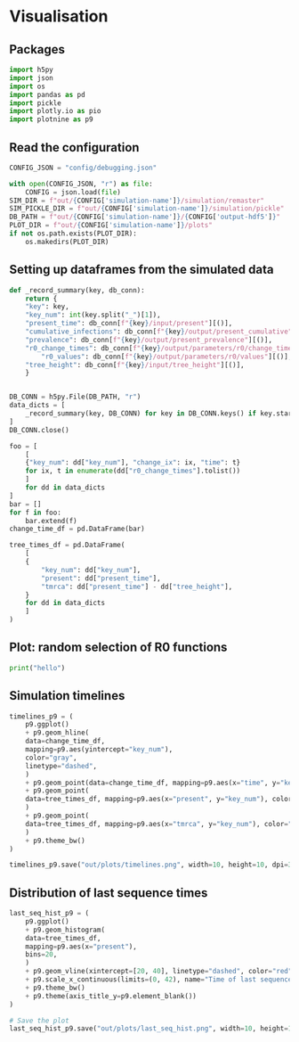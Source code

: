 * Visualisation

** Packages

#+begin_src python :session *Python-derp* :tangle vis.py :comments link
  import h5py
  import json
  import os
  import pandas as pd
  import pickle
  import plotly.io as pio
  import plotnine as p9
#+end_src

#+RESULTS:

** Read the configuration

#+begin_src python :session *Python-derp* :tangle vis.py :comments link
  CONFIG_JSON = "config/debugging.json"

  with open(CONFIG_JSON, "r") as file:
      CONFIG = json.load(file)
  SIM_DIR = f"out/{CONFIG['simulation-name']}/simulation/remaster"
  SIM_PICKLE_DIR = f"out/{CONFIG['simulation-name']}/simulation/pickle"
  DB_PATH = f"out/{CONFIG['simulation-name']}/{CONFIG['output-hdf5']}"
  PLOT_DIR = f"out/{CONFIG['simulation-name']}/plots"
  if not os.path.exists(PLOT_DIR):
      os.makedirs(PLOT_DIR)
#+end_src

#+RESULTS:

** Setting up dataframes from the simulated data

#+begin_src python :session *Python-derp* :tangle vis.py :comments link
  def _record_summary(key, db_conn):
      return {
	  "key": key,
	  "key_num": int(key.split("_")[1]),
	  "present_time": db_conn[f"{key}/input/present"][()],
	  "cumulative_infections": db_conn[f"{key}/output/present_cumulative"][()],
	  "prevalence": db_conn[f"{key}/output/present_prevalence"][()],
	  "r0_change_times": db_conn[f"{key}/output/parameters/r0/change_times"][()],
          "r0_values": db_conn[f"{key}/output/parameters/r0/values"][()],
	  "tree_height": db_conn[f"{key}/input/tree_height"][()],
      }


  DB_CONN = h5py.File(DB_PATH, "r")
  data_dicts = [
      _record_summary(key, DB_CONN) for key in DB_CONN.keys() if key.startswith("record")
  ]
  DB_CONN.close()

  foo = [
      [
	  {"key_num": dd["key_num"], "change_ix": ix, "time": t}
	  for ix, t in enumerate(dd["r0_change_times"].tolist())
      ]
      for dd in data_dicts
  ]
  bar = []
  for f in foo:
      bar.extend(f)
  change_time_df = pd.DataFrame(bar)

  tree_times_df = pd.DataFrame(
      [
	  {
	      "key_num": dd["key_num"],
	      "present": dd["present_time"],
	      "tmrca": dd["present_time"] - dd["tree_height"],
	  }
	  for dd in data_dicts
      ]
  )
#+end_src

** Plot: random selection of R0 functions

#+begin_src python :session *Python-derp* :tangle vis.py :comments link
  print("hello")
#+end_src

** Simulation timelines

#+begin_src python :session *Python-derp* :tangle vis.py :comments link
  timelines_p9 = (
      p9.ggplot()
      + p9.geom_hline(
	  data=change_time_df,
	  mapping=p9.aes(yintercept="key_num"),
	  color="gray",
	  linetype="dashed",
      )
      + p9.geom_point(data=change_time_df, mapping=p9.aes(x="time", y="key_num"))
      + p9.geom_point(
	  data=tree_times_df, mapping=p9.aes(x="present", y="key_num"), color="red"
      )
      + p9.geom_point(
	  data=tree_times_df, mapping=p9.aes(x="tmrca", y="key_num"), color="blue"
      )
      + p9.theme_bw()
  )

  timelines_p9.save("out/plots/timelines.png", width=10, height=10, dpi=300)
#+end_src

** Distribution of last sequence times

#+begin_src python :session *Python-derp* :tangle vis.py :comments link
  last_seq_hist_p9 = (
      p9.ggplot()
      + p9.geom_histogram(
	  data=tree_times_df,
	  mapping=p9.aes(x="present"),
	  bins=20,
      )
      + p9.geom_vline(xintercept=[20, 40], linetype="dashed", color="red")
      + p9.scale_x_continuous(limits=(0, 42), name="Time of last sequence")
      + p9.theme_bw()
      + p9.theme(axis_title_y=p9.element_blank())
  )

  # Save the plot
  last_seq_hist_p9.save("out/plots/last_seq_hist.png", width=10, height=10, dpi=300)
#+end_src
